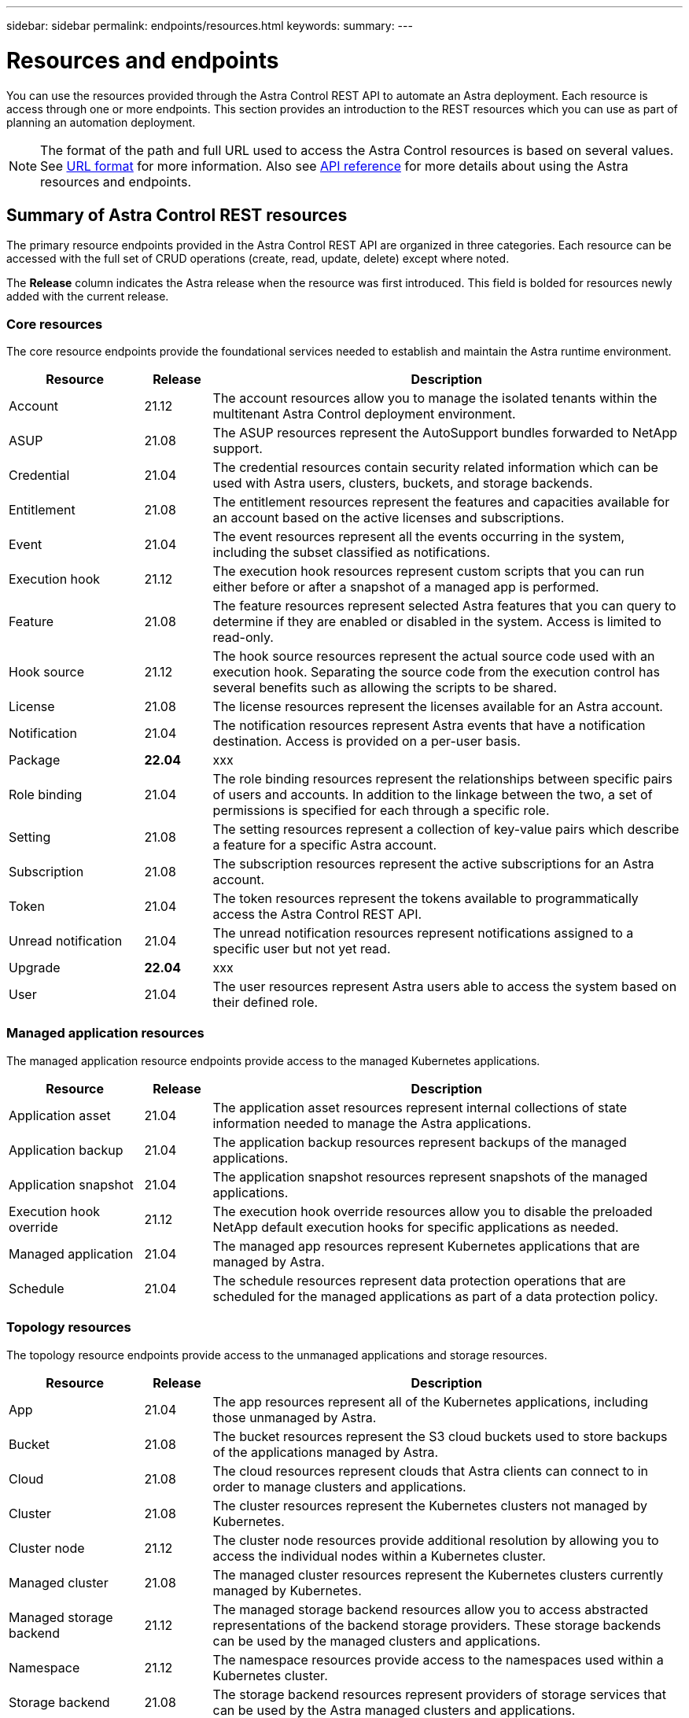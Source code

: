 ---
sidebar: sidebar
permalink: endpoints/resources.html
keywords:
summary:
---

= Resources and endpoints
:hardbreaks:
:nofooter:
:icons: font
:linkattrs:
:imagesdir: ./media/

[.lead]
You can use the resources provided through the Astra Control REST API to automate an Astra deployment. Each resource is access through one or more endpoints. This section provides an introduction to the REST resources which you can use as part of planning an automation deployment.

[NOTE]
The format of the path and full URL used to access the Astra Control resources is based on several values. See link:../rest-core/url_format.html[URL format] for more information. Also see link:../reference/api_reference.html[API reference] for more details about using the Astra resources and endpoints.

== Summary of Astra Control REST resources

The primary resource endpoints provided in the Astra Control REST API are organized in three categories. Each resource can be accessed with the full set of CRUD operations (create, read, update, delete) except where noted.

The *Release* column indicates the Astra release when the resource was first introduced. This field is bolded for resources newly added with the current release.

=== Core resources

The core resource endpoints provide the foundational services needed to establish and maintain the Astra runtime environment.

[cols="20,10,70"*,options="header"]
|===
|Resource
|Release
|Description

|Account
|21.12
|The account resources allow you to manage the isolated tenants within the multitenant Astra Control deployment environment.

|ASUP
|21.08
|The ASUP resources represent the AutoSupport bundles forwarded to NetApp support.

|Credential
|21.04
|The credential resources contain security related information which can be used with Astra users, clusters, buckets, and storage backends.

|Entitlement
|21.08
|The entitlement resources represent the features and capacities available for an account based on the active licenses and subscriptions.

|Event
|21.04
|The event resources represent all the events occurring in the system, including the subset classified as notifications.

|Execution hook
|21.12
|The execution hook resources represent custom scripts that you can run either before or after a snapshot of a managed app is performed.

|Feature
|21.08
|The feature resources represent selected Astra features that you can query to determine if they are enabled or disabled in the system. Access is limited to read-only.

|Hook source
|21.12
|The hook source resources represent the actual source code used with an execution hook. Separating the source code from the execution control has several benefits such as allowing the scripts to be shared.

|License
|21.08
|The license resources represent the licenses available for an Astra account.

|Notification
|21.04
|The notification resources represent Astra events that have a notification destination. Access is provided on a per-user basis.

|Package
|*22.04*
|xxx

|Role binding
|21.04
|The role binding resources represent the relationships between specific pairs of users and accounts. In addition to the linkage between the two, a set of permissions is specified for each through a specific role.

|Setting
|21.08
|The setting resources represent a collection of key-value pairs which describe a feature for a specific Astra account.

|Subscription
|21.08
|The subscription resources represent the active subscriptions for an Astra account.

|Token
|21.04
|The token resources represent the tokens available to programmatically access the Astra Control REST API.

|Unread notification
|21.04
|The unread notification resources represent notifications assigned to a specific user but not yet read.

|Upgrade
|*22.04*
|xxx

|User
|21.04
|The user resources represent Astra users able to access the system based on their defined role.
|===

=== Managed application resources

The managed application resource endpoints provide access to the managed Kubernetes applications.

[cols="20,10,70"*,options="header"]
|===
|Resource
|Release
|Description

|Application asset
|21.04
|The application asset resources represent internal collections of state information needed to manage the Astra applications.

|Application backup
|21.04
|The application backup resources represent backups of the managed applications.

|Application snapshot
|21.04
|The application snapshot resources represent snapshots of the managed applications.

|Execution hook override
|21.12
|The execution hook override resources allow you to disable the preloaded NetApp default execution hooks for specific applications as needed.

|Managed application
|21.04
|The managed app resources represent Kubernetes applications that are managed by Astra.

|Schedule
|21.04
|The schedule resources represent data protection operations that are scheduled for the managed applications as part of a data protection policy.
|===

=== Topology resources

The topology resource endpoints provide access to the unmanaged applications and storage resources.

[cols="20,10,70"*,options="header"]
|===
|Resource
|Release
|Description

|App
|21.04
|The app resources represent all of the Kubernetes applications, including those unmanaged by Astra.

|Bucket
|21.08
|The bucket resources represent the S3 cloud buckets used to store backups of the applications managed by Astra.

|Cloud
|21.08
|The cloud resources represent clouds that Astra clients can connect to in order to manage clusters and applications.

|Cluster
|21.08
|The cluster resources represent the Kubernetes clusters not managed by Kubernetes.

|Cluster node
|21.12
|The cluster node resources provide additional resolution by allowing you to access the individual nodes within a Kubernetes cluster.

|Managed cluster
|21.08
|The managed cluster resources represent the Kubernetes clusters currently managed by Kubernetes.

|Managed storage backend
|21.12
|The managed storage backend resources allow you to access abstracted representations of the backend storage providers. These storage backends can be used by the managed clusters and applications.

|Namespace
|21.12
|The namespace resources provide access to the namespaces used within a Kubernetes cluster.

|Storage backend
|21.08
|The storage backend resources represent providers of storage services that can be used by the Astra managed clusters and applications.

|Storage class
|21.08
|The storage class resources represent different classes or types of storage discovered and available to a specific managed cluster.

|Storage device
|21.12
|The storage device resources provide access to the disks associated with a specific storage node for Astra Data Store (ADS) type storage backends. An ADS storage backends is deployed as a Kubernetes clusters.

|Storage node
|21.12
|The storage node resources represent the nodes that are part of an ADS cluster.

|Volume
|21.04
|The volume resources represent the Kubernetes storage volumes associated with the managed applications.
|===

== New endpoints with the current release

The following REST endpoints have been added with the current 22.04 Astra Control release.

[NOTE]
In addition to the new endpoints, the versions of several existing resources have been upgraded.

* /accounts/{account_id}/core/v1/packages
* /accounts/{account_id}/core/v1/packages/{package_id}
* /accounts/{account_id}/core/v1/upgrades
* /accounts/{account_id}/core/v1/upgrades//{upgrade_id}
* /accounts/{account_id}/topology/v1/appBackups
* /accounts/{account_id}/topology/v1/appBackups/{appBackup_id}
* /accounts/{account_id}/topology/v1/clouds/{cloud_id}/clusters/{cluster_id}/clusterNodes
* /accounts/{account_id}/topology/v1/clouds/{cloud_id}/clusters/{cluster_id}/clusterNodes/{clusterNode_id}
* /accounts/{account_id}/topology/v1/managedClusters/{managedCluster_id}/apps/{app_id}/appAssets
* /accounts/{account_id}/topology/v1/managedClusters/{managedCluster_id}/apps/{app_id}/appAssets/{appAsset_id}
* /accounts/{account_id}/topology/v1/managedClusters/{managedCluster_id}/clusterNodes
* /accounts/{account_id}/topology/v1/managedClusters/{managedCluster_id}/clusterNodes/{clusterNode_id}

== Additional resources and endpoints

There are several additional resources and endpoints that you can use to support an Astra deployment.

[NOTE]
These resources and endpoints are not currently included with the Astra Control REST API reference documentation.

OpenAPI::
The OpenAPI endpoints provide access to the current OpenAPI JSON document and other related resources.

OpenMetrics::
The OpenMetrics endpoints provide access to the account metrics through the OpenMetrics resource. Support is available with the Astra Control Center deployment model.

